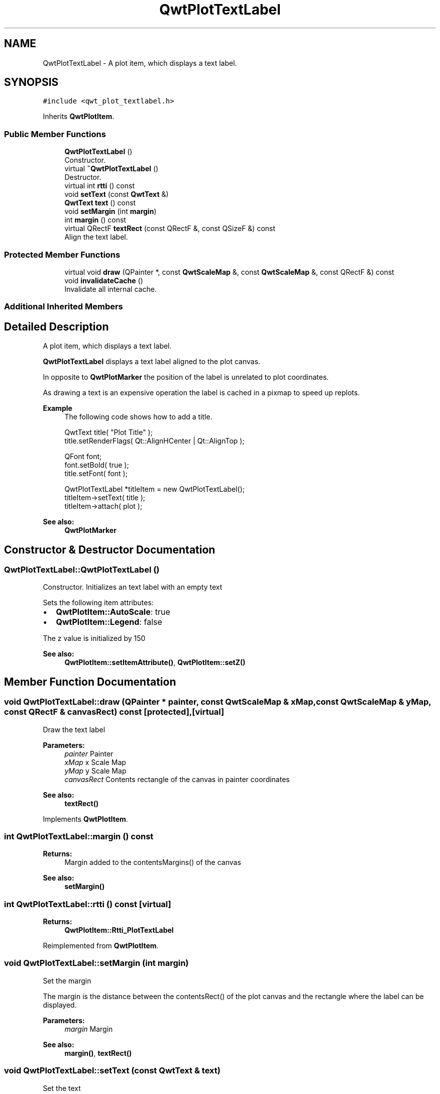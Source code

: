 .TH "QwtPlotTextLabel" 3 "Wed Jan 2 2019" "Version 6.1.4" "Qwt User's Guide" \" -*- nroff -*-
.ad l
.nh
.SH NAME
QwtPlotTextLabel \- A plot item, which displays a text label\&.  

.SH SYNOPSIS
.br
.PP
.PP
\fC#include <qwt_plot_textlabel\&.h>\fP
.PP
Inherits \fBQwtPlotItem\fP\&.
.SS "Public Member Functions"

.in +1c
.ti -1c
.RI "\fBQwtPlotTextLabel\fP ()"
.br
.RI "Constructor\&. "
.ti -1c
.RI "virtual \fB~QwtPlotTextLabel\fP ()"
.br
.RI "Destructor\&. "
.ti -1c
.RI "virtual int \fBrtti\fP () const"
.br
.ti -1c
.RI "void \fBsetText\fP (const \fBQwtText\fP &)"
.br
.ti -1c
.RI "\fBQwtText\fP \fBtext\fP () const"
.br
.ti -1c
.RI "void \fBsetMargin\fP (int \fBmargin\fP)"
.br
.ti -1c
.RI "int \fBmargin\fP () const"
.br
.ti -1c
.RI "virtual QRectF \fBtextRect\fP (const QRectF &, const QSizeF &) const"
.br
.RI "Align the text label\&. "
.in -1c
.SS "Protected Member Functions"

.in +1c
.ti -1c
.RI "virtual void \fBdraw\fP (QPainter *, const \fBQwtScaleMap\fP &, const \fBQwtScaleMap\fP &, const QRectF &) const"
.br
.ti -1c
.RI "void \fBinvalidateCache\fP ()"
.br
.RI "Invalidate all internal cache\&. "
.in -1c
.SS "Additional Inherited Members"
.SH "Detailed Description"
.PP 
A plot item, which displays a text label\&. 

\fBQwtPlotTextLabel\fP displays a text label aligned to the plot canvas\&.
.PP
In opposite to \fBQwtPlotMarker\fP the position of the label is unrelated to plot coordinates\&.
.PP
As drawing a text is an expensive operation the label is cached in a pixmap to speed up replots\&.
.PP
\fBExample\fP
.RS 4
The following code shows how to add a title\&. 
.PP
.nf
QwtText title( "Plot Title" );
title\&.setRenderFlags( Qt::AlignHCenter | Qt::AlignTop );

QFont font;
font\&.setBold( true );
title\&.setFont( font );

QwtPlotTextLabel *titleItem = new QwtPlotTextLabel();
titleItem->setText( title );
titleItem->attach( plot );

.fi
.PP
 
.RE
.PP
\fBSee also:\fP
.RS 4
\fBQwtPlotMarker\fP 
.RE
.PP

.SH "Constructor & Destructor Documentation"
.PP 
.SS "QwtPlotTextLabel::QwtPlotTextLabel ()"

.PP
Constructor\&. Initializes an text label with an empty text
.PP
Sets the following item attributes:
.PP
.IP "\(bu" 2
\fBQwtPlotItem::AutoScale\fP: true
.IP "\(bu" 2
\fBQwtPlotItem::Legend\fP: false
.PP
.PP
The z value is initialized by 150
.PP
\fBSee also:\fP
.RS 4
\fBQwtPlotItem::setItemAttribute()\fP, \fBQwtPlotItem::setZ()\fP 
.RE
.PP

.SH "Member Function Documentation"
.PP 
.SS "void QwtPlotTextLabel::draw (QPainter * painter, const \fBQwtScaleMap\fP & xMap, const \fBQwtScaleMap\fP & yMap, const QRectF & canvasRect) const\fC [protected]\fP, \fC [virtual]\fP"
Draw the text label
.PP
\fBParameters:\fP
.RS 4
\fIpainter\fP Painter 
.br
\fIxMap\fP x Scale Map 
.br
\fIyMap\fP y Scale Map 
.br
\fIcanvasRect\fP Contents rectangle of the canvas in painter coordinates
.RE
.PP
\fBSee also:\fP
.RS 4
\fBtextRect()\fP 
.RE
.PP

.PP
Implements \fBQwtPlotItem\fP\&.
.SS "int QwtPlotTextLabel::margin () const"

.PP
\fBReturns:\fP
.RS 4
Margin added to the contentsMargins() of the canvas 
.RE
.PP
\fBSee also:\fP
.RS 4
\fBsetMargin()\fP 
.RE
.PP

.SS "int QwtPlotTextLabel::rtti () const\fC [virtual]\fP"

.PP
\fBReturns:\fP
.RS 4
\fBQwtPlotItem::Rtti_PlotTextLabel\fP 
.RE
.PP

.PP
Reimplemented from \fBQwtPlotItem\fP\&.
.SS "void QwtPlotTextLabel::setMargin (int margin)"
Set the margin
.PP
The margin is the distance between the contentsRect() of the plot canvas and the rectangle where the label can be displayed\&.
.PP
\fBParameters:\fP
.RS 4
\fImargin\fP Margin
.RE
.PP
\fBSee also:\fP
.RS 4
\fBmargin()\fP, \fBtextRect()\fP 
.RE
.PP

.SS "void QwtPlotTextLabel::setText (const \fBQwtText\fP & text)"
Set the text
.PP
The label will be aligned to the plot canvas according to the alignment flags of text\&.
.PP
\fBParameters:\fP
.RS 4
\fItext\fP Text to be displayed
.RE
.PP
\fBSee also:\fP
.RS 4
\fBtext()\fP, \fBQwtText::renderFlags()\fP 
.RE
.PP

.SS "\fBQwtText\fP QwtPlotTextLabel::text () const"

.PP
\fBReturns:\fP
.RS 4
Text to be displayed 
.RE
.PP
\fBSee also:\fP
.RS 4
\fBsetText()\fP 
.RE
.PP

.SS "QRectF QwtPlotTextLabel::textRect (const QRectF & rect, const QSizeF & textSize) const\fC [virtual]\fP"

.PP
Align the text label\&. 
.PP
\fBParameters:\fP
.RS 4
\fIrect\fP Canvas rectangle with margins subtracted 
.br
\fItextSize\fP Size required to draw the text
.RE
.PP
\fBReturns:\fP
.RS 4
A rectangle aligned according the the alignment flags of the text\&.
.RE
.PP
\fBSee also:\fP
.RS 4
\fBsetMargin()\fP, \fBQwtText::renderFlags()\fP, \fBQwtText::textSize()\fP 
.RE
.PP


.SH "Author"
.PP 
Generated automatically by Doxygen for Qwt User's Guide from the source code\&.
